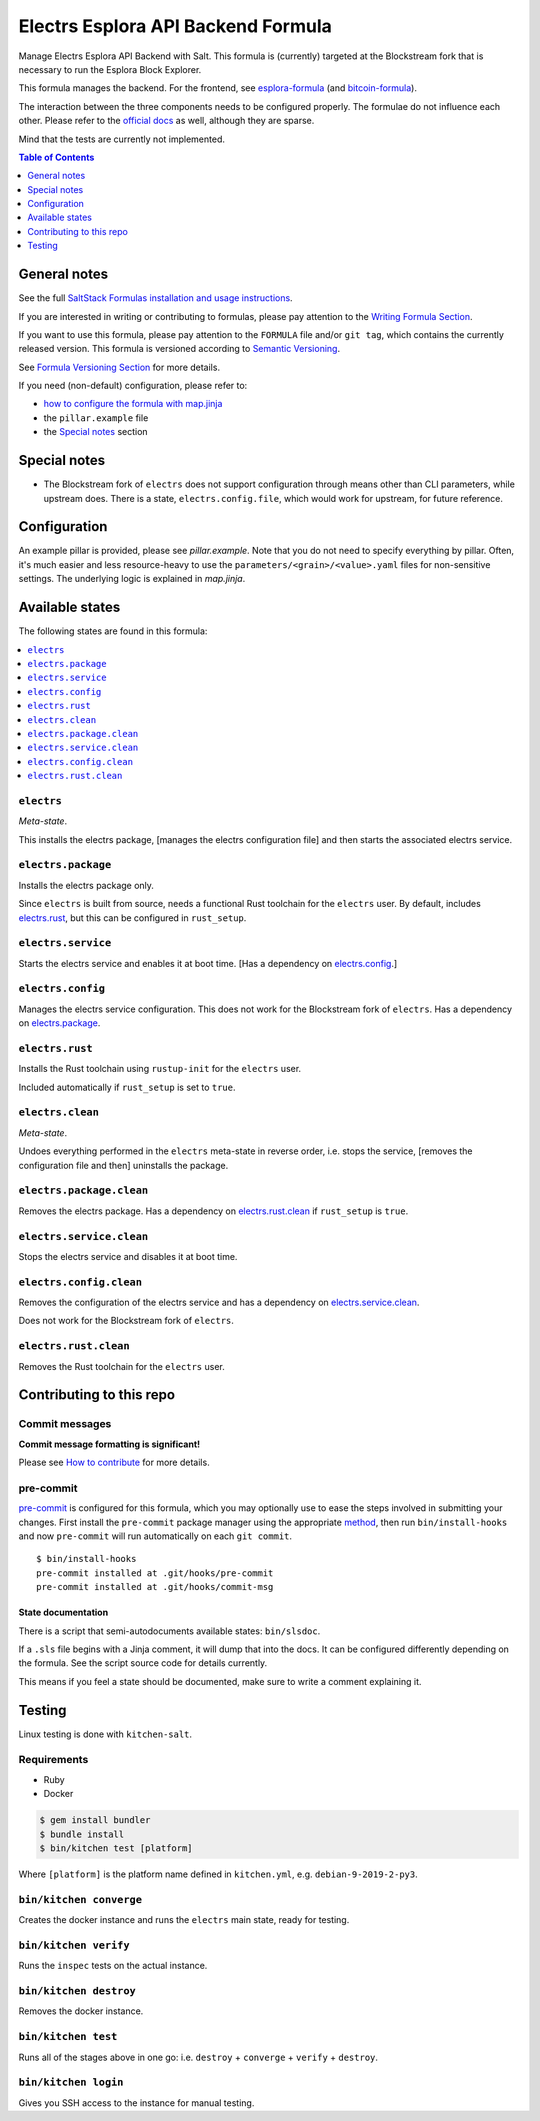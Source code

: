 .. _readme:

Electrs Esplora API Backend Formula
===================================

|img_sr| |img_pc|

.. |img_sr| image:: https://img.shields.io/badge/%20%20%F0%9F%93%A6%F0%9F%9A%80-semantic--release-e10079.svg
   :alt: Semantic Release
   :scale: 100%
   :target: https://github.com/semantic-release/semantic-release
.. |img_pc| image:: https://img.shields.io/badge/pre--commit-enabled-brightgreen?logo=pre-commit&logoColor=white
   :alt: pre-commit
   :scale: 100%
   :target: https://github.com/pre-commit/pre-commit

Manage Electrs Esplora API Backend with Salt. This formula is (currently) targeted at the Blockstream fork that is necessary to run the Esplora Block Explorer.

This formula manages the backend. For the frontend, see `esplora-formula <https://github.com/lkubb/salt-esplora-formula>`_ (and `bitcoin-formula <https://github.com/lkubb/salt-bitcoin-formula>`_).

The interaction between the three components needs to be configured properly. The formulae do not influence each other. Please refer to the `official docs <https://github.com/Blockstream/electrs>`_ as well, although they are sparse.

Mind that the tests are currently not implemented.

.. contents:: **Table of Contents**
   :depth: 1

General notes
-------------

See the full `SaltStack Formulas installation and usage instructions
<https://docs.saltstack.com/en/latest/topics/development/conventions/formulas.html>`_.

If you are interested in writing or contributing to formulas, please pay attention to the `Writing Formula Section
<https://docs.saltstack.com/en/latest/topics/development/conventions/formulas.html#writing-formulas>`_.

If you want to use this formula, please pay attention to the ``FORMULA`` file and/or ``git tag``,
which contains the currently released version. This formula is versioned according to `Semantic Versioning <http://semver.org/>`_.

See `Formula Versioning Section <https://docs.saltstack.com/en/latest/topics/development/conventions/formulas.html#versioning>`_ for more details.

If you need (non-default) configuration, please refer to:

- `how to configure the formula with map.jinja <map.jinja.rst>`_
- the ``pillar.example`` file
- the `Special notes`_ section

Special notes
-------------
* The Blockstream fork of ``electrs`` does not support configuration through means other than CLI parameters, while upstream does. There is a state, ``electrs.config.file``, which would work for upstream, for future reference.

Configuration
-------------
An example pillar is provided, please see `pillar.example`. Note that you do not need to specify everything by pillar. Often, it's much easier and less resource-heavy to use the ``parameters/<grain>/<value>.yaml`` files for non-sensitive settings. The underlying logic is explained in `map.jinja`.


Available states
----------------

The following states are found in this formula:

.. contents::
   :local:


``electrs``
^^^^^^^^^^^
*Meta-state*.

This installs the electrs package,
[manages the electrs configuration file]
and then starts the associated electrs service.


``electrs.package``
^^^^^^^^^^^^^^^^^^^
Installs the electrs package only.

Since ``electrs`` is built from source, needs
a functional Rust toolchain for the ``electrs`` user.
By default, includes `electrs.rust`_, but this can be
configured in ``rust_setup``.


``electrs.service``
^^^^^^^^^^^^^^^^^^^
Starts the electrs service and enables it at boot time.
[Has a dependency on `electrs.config`_.]


``electrs.config``
^^^^^^^^^^^^^^^^^^
Manages the electrs service configuration.
This does not work for the Blockstream fork of ``electrs``.
Has a dependency on `electrs.package`_.


``electrs.rust``
^^^^^^^^^^^^^^^^
Installs the Rust toolchain using ``rustup-init`` for the
``electrs`` user.

Included automatically if ``rust_setup`` is set to ``true``.


``electrs.clean``
^^^^^^^^^^^^^^^^^
*Meta-state*.

Undoes everything performed in the ``electrs`` meta-state
in reverse order, i.e.
stops the service,
[removes the configuration file and then]
uninstalls the package.


``electrs.package.clean``
^^^^^^^^^^^^^^^^^^^^^^^^^
Removes the electrs package.
Has a dependency on `electrs.rust.clean`_ if
``rust_setup`` is ``true``.


``electrs.service.clean``
^^^^^^^^^^^^^^^^^^^^^^^^^
Stops the electrs service and disables it at boot time.


``electrs.config.clean``
^^^^^^^^^^^^^^^^^^^^^^^^
Removes the configuration of the electrs service and has a
dependency on `electrs.service.clean`_.

Does not work for the Blockstream fork of ``electrs``.


``electrs.rust.clean``
^^^^^^^^^^^^^^^^^^^^^^
Removes the Rust toolchain for the ``electrs`` user.



Contributing to this repo
-------------------------

Commit messages
^^^^^^^^^^^^^^^

**Commit message formatting is significant!**

Please see `How to contribute <https://github.com/saltstack-formulas/.github/blob/master/CONTRIBUTING.rst>`_ for more details.

pre-commit
^^^^^^^^^^

`pre-commit <https://pre-commit.com/>`_ is configured for this formula, which you may optionally use to ease the steps involved in submitting your changes.
First install  the ``pre-commit`` package manager using the appropriate `method <https://pre-commit.com/#installation>`_, then run ``bin/install-hooks`` and
now ``pre-commit`` will run automatically on each ``git commit``. ::

  $ bin/install-hooks
  pre-commit installed at .git/hooks/pre-commit
  pre-commit installed at .git/hooks/commit-msg

State documentation
~~~~~~~~~~~~~~~~~~~
There is a script that semi-autodocuments available states: ``bin/slsdoc``.

If a ``.sls`` file begins with a Jinja comment, it will dump that into the docs. It can be configured differently depending on the formula. See the script source code for details currently.

This means if you feel a state should be documented, make sure to write a comment explaining it.

Testing
-------

Linux testing is done with ``kitchen-salt``.

Requirements
^^^^^^^^^^^^

* Ruby
* Docker

.. code-block:: bash

   $ gem install bundler
   $ bundle install
   $ bin/kitchen test [platform]

Where ``[platform]`` is the platform name defined in ``kitchen.yml``,
e.g. ``debian-9-2019-2-py3``.

``bin/kitchen converge``
^^^^^^^^^^^^^^^^^^^^^^^^

Creates the docker instance and runs the ``electrs`` main state, ready for testing.

``bin/kitchen verify``
^^^^^^^^^^^^^^^^^^^^^^

Runs the ``inspec`` tests on the actual instance.

``bin/kitchen destroy``
^^^^^^^^^^^^^^^^^^^^^^^

Removes the docker instance.

``bin/kitchen test``
^^^^^^^^^^^^^^^^^^^^

Runs all of the stages above in one go: i.e. ``destroy`` + ``converge`` + ``verify`` + ``destroy``.

``bin/kitchen login``
^^^^^^^^^^^^^^^^^^^^^

Gives you SSH access to the instance for manual testing.
